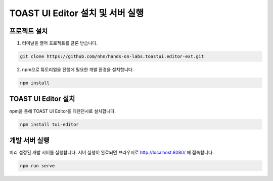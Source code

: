 ##################################
TOAST UI Editor 설치 및 서버 실행
##################################


프로젝트 설치
=============

1. 터미널을 열어 프로젝트를 클론 받습니다.

.. code-block:: sh
                
   git clone https://github.com/nhn/hands-on-labs.toastui.editor-ext.git

2. npm으로 튜토리얼을 진행에 필요한 개발 환경을 설치합니다.

.. code-block:: sh
                
   npm install

TOAST UI Editor 설치
=====================

npm을 통해 TOAST UI Editor를 디펜던시로 설치합니다.

.. code-block:: sh
                
   npm install tui-editor

개발 서버 실행
===============

미리 설정된 개발 서버를 실행합니다. 서버 실행이 완료되면 브라우저로 http://localhost:8080/ 에 접속합니다.

.. code-block:: sh
                
   npm run serve
